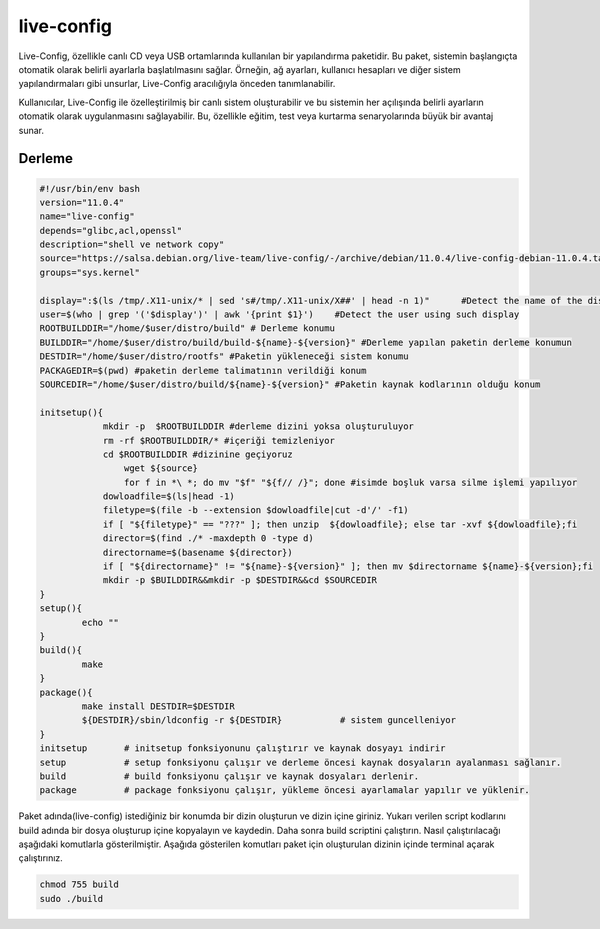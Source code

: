 live-config
+++++++++++

Live-Config, özellikle canlı CD veya USB ortamlarında kullanılan bir yapılandırma paketidir. Bu paket, sistemin başlangıçta otomatik olarak belirli ayarlarla başlatılmasını sağlar. Örneğin, ağ ayarları, kullanıcı hesapları ve diğer sistem yapılandırmaları gibi unsurlar, Live-Config aracılığıyla önceden tanımlanabilir.

Kullanıcılar, Live-Config ile özelleştirilmiş bir canlı sistem oluşturabilir ve bu sistemin her açılışında belirli ayarların otomatik olarak uygulanmasını sağlayabilir. Bu, özellikle eğitim, test veya kurtarma senaryolarında büyük bir avantaj sunar.

Derleme
--------

.. code-block:: shell
	
	#!/usr/bin/env bash
	version="11.0.4"
	name="live-config"
	depends="glibc,acl,openssl"
	description="shell ve network copy"
	source="https://salsa.debian.org/live-team/live-config/-/archive/debian/11.0.4/live-config-debian-11.0.4.tar.gz"
	groups="sys.kernel"
	
	display=":$(ls /tmp/.X11-unix/* | sed 's#/tmp/.X11-unix/X##' | head -n 1)"	#Detect the name of the display in use
	user=$(who | grep '('$display')' | awk '{print $1}')	#Detect the user using such display
	ROOTBUILDDIR="/home/$user/distro/build" # Derleme konumu
	BUILDDIR="/home/$user/distro/build/build-${name}-${version}" #Derleme yapılan paketin derleme konumun
	DESTDIR="/home/$user/distro/rootfs" #Paketin yükleneceği sistem konumu
	PACKAGEDIR=$(pwd) #paketin derleme talimatının verildiği konum
	SOURCEDIR="/home/$user/distro/build/${name}-${version}" #Paketin kaynak kodlarının olduğu konum

	initsetup(){
		    mkdir -p  $ROOTBUILDDIR #derleme dizini yoksa oluşturuluyor
		    rm -rf $ROOTBUILDDIR/* #içeriği temizleniyor
		    cd $ROOTBUILDDIR #dizinine geçiyoruz
			wget ${source}
			for f in *\ *; do mv "$f" "${f// /}"; done #isimde boşluk varsa silme işlemi yapılıyor
		    dowloadfile=$(ls|head -1)
		    filetype=$(file -b --extension $dowloadfile|cut -d'/' -f1)
		    if [ "${filetype}" == "???" ]; then unzip  ${dowloadfile}; else tar -xvf ${dowloadfile};fi
		    director=$(find ./* -maxdepth 0 -type d)
		    directorname=$(basename ${director})
		    if [ "${directorname}" != "${name}-${version}" ]; then mv $directorname ${name}-${version};fi
		    mkdir -p $BUILDDIR&&mkdir -p $DESTDIR&&cd $SOURCEDIR
	}
	setup(){
		echo ""
	}
	build(){
		make 
	}
	package(){
		make install DESTDIR=$DESTDIR
		${DESTDIR}/sbin/ldconfig -r ${DESTDIR}           # sistem guncelleniyor
	}
	initsetup       # initsetup fonksiyonunu çalıştırır ve kaynak dosyayı indirir
	setup           # setup fonksiyonu çalışır ve derleme öncesi kaynak dosyaların ayalanması sağlanır.
	build           # build fonksiyonu çalışır ve kaynak dosyaları derlenir.
	package         # package fonksiyonu çalışır, yükleme öncesi ayarlamalar yapılır ve yüklenir.


Paket adında(live-config) istediğiniz bir konumda bir dizin oluşturun ve dizin içine giriniz. Yukarı verilen script kodlarını build adında bir dosya oluşturup içine kopyalayın ve kaydedin. Daha sonra build scriptini çalıştırın. Nasıl çalıştırılacağı aşağıdaki komutlarla gösterilmiştir. Aşağıda gösterilen komutları paket için oluşturulan dizinin içinde terminal açarak çalıştırınız.


.. code-block:: shell
	
	chmod 755 build
	sudo ./build
  
.. raw:: pdf

   PageBreak





